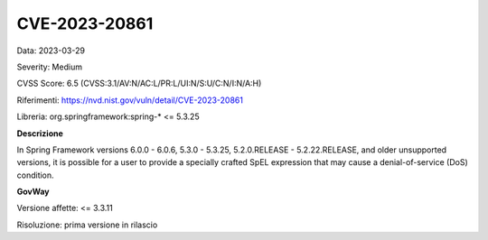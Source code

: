 .. _vulnerabilityManagement_securityAdvisory_2023_CVE-2023-20861:

CVE-2023-20861
~~~~~~~~~~~~~~~~~~~~~~~~~~~~~~~~~~~~~~~~~~~~~~~

Data: 2023-03-29

Severity: Medium

CVSS Score:  6.5 (CVSS:3.1/AV:N/AC:L/PR:L/UI:N/S:U/C:N/I:N/A:H)

Riferimenti: `https://nvd.nist.gov/vuln/detail/CVE-2023-20861 <https://nvd.nist.gov/vuln/detail/CVE-2023-20861>`_

Libreria: org.springframework:spring-* <= 5.3.25

**Descrizione**

In Spring Framework versions 6.0.0 - 6.0.6, 5.3.0 - 5.3.25, 5.2.0.RELEASE - 5.2.22.RELEASE, and older unsupported versions, it is possible for a user to provide a specially crafted SpEL expression that may cause a denial-of-service (DoS) condition.

**GovWay**

Versione affette: <= 3.3.11

Risoluzione: prima versione in rilascio



